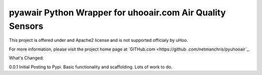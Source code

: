 pyawair Python Wrapper for uhooair.com Air Quality Sensors
=======================



This project is offered under and Apache2 license and is not supported officialy by uHoo.

For more information, please visit the project home page at `GITHub.com <https://github
.com/netmanchris/pyuhooair`_.


What's Changed:

0.0.1  Initial Posting to Pypi. Basic functionality and scaffolding. Lots of work to do.
